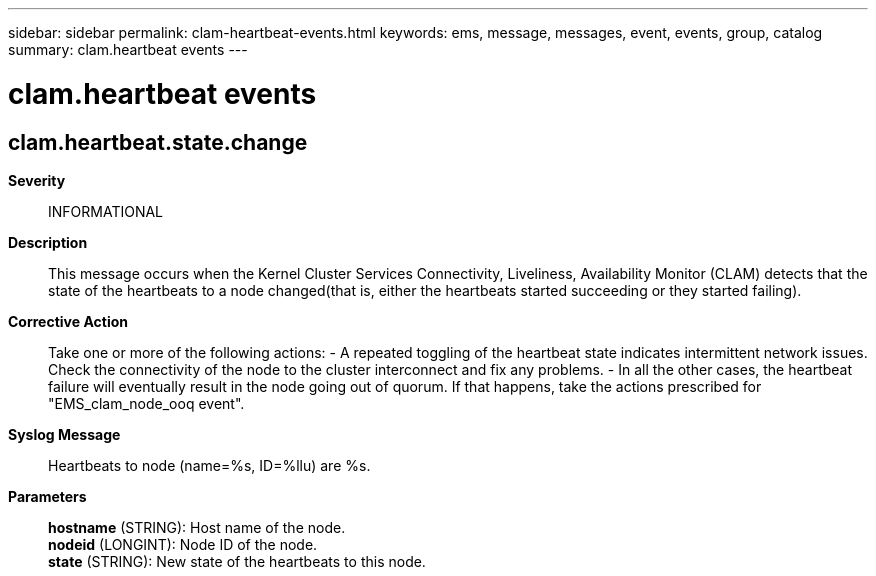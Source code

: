 ---
sidebar: sidebar
permalink: clam-heartbeat-events.html
keywords: ems, message, messages, event, events, group, catalog
summary: clam.heartbeat events
---

= clam.heartbeat events
:toclevels: 1
:hardbreaks:
:nofooter:
:icons: font
:linkattrs:
:imagesdir: ./media/

== clam.heartbeat.state.change
*Severity*::
INFORMATIONAL
*Description*::
This message occurs when the Kernel Cluster Services Connectivity, Liveliness, Availability Monitor (CLAM) detects that the state of the heartbeats to a node changed(that is, either the heartbeats started succeeding or they started failing).
*Corrective Action*::
Take one or more of the following actions: - A repeated toggling of the heartbeat state indicates intermittent network issues. Check the connectivity of the node to the cluster interconnect and fix any problems. - In all the other cases, the heartbeat failure will eventually result in the node going out of quorum. If that happens, take the actions prescribed for "EMS_clam_node_ooq event".
*Syslog Message*::
Heartbeats to node (name=%s, ID=%llu) are %s.
*Parameters*::
*hostname* (STRING): Host name of the node.
*nodeid* (LONGINT): Node ID of the node.
*state* (STRING): New state of the heartbeats to this node.
